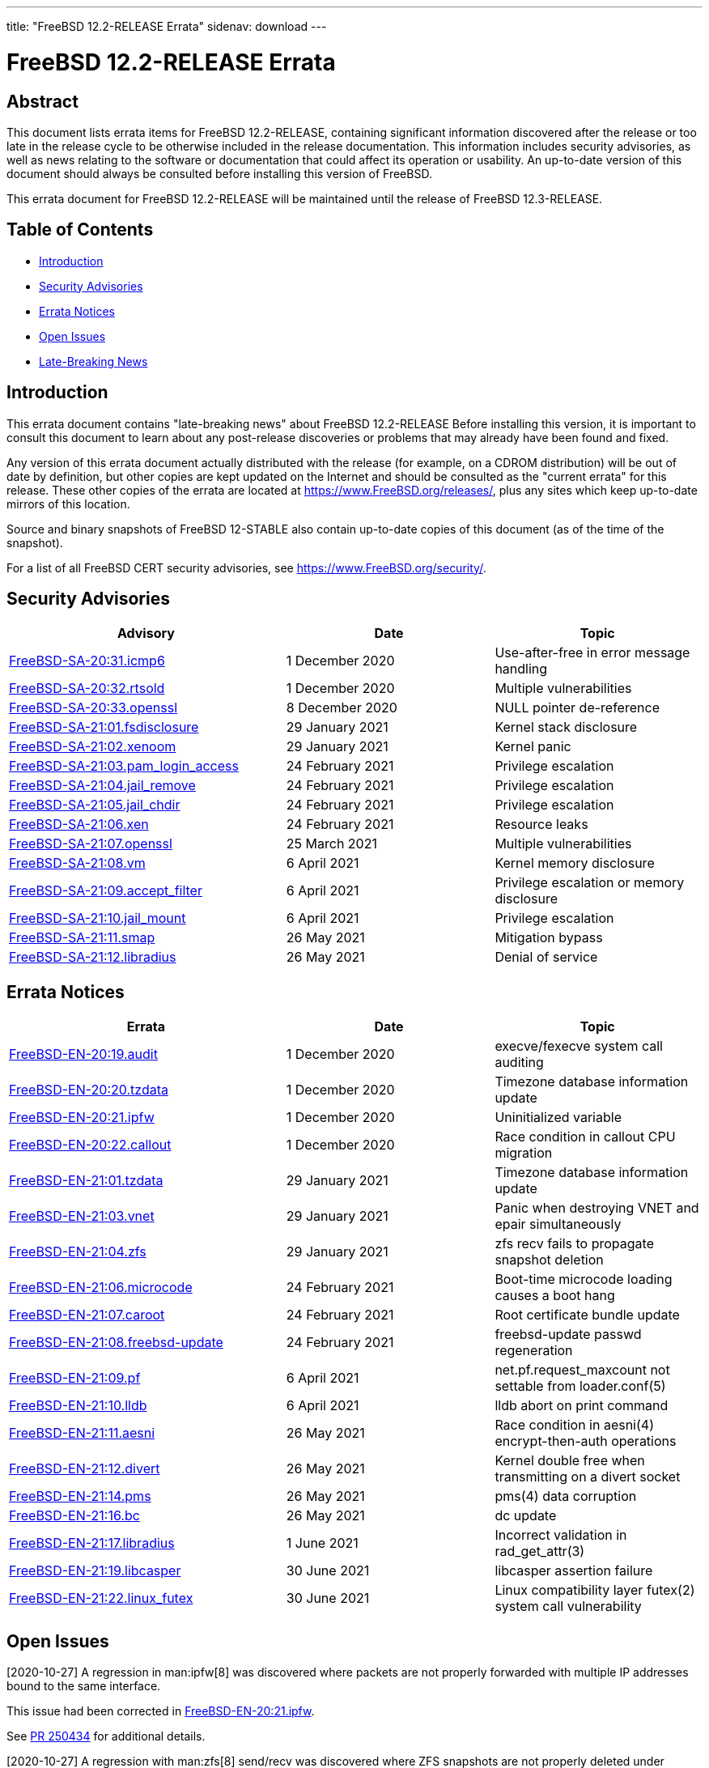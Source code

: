 ---
title: "FreeBSD 12.2-RELEASE Errata"
sidenav: download
---

:release: 12.2-RELEASE
:releaseNext: 12.3-RELEASE
:releaseBranch: 12-STABLE

= FreeBSD {release} Errata

== Abstract

This document lists errata items for FreeBSD {release}, containing significant information discovered after the release or too late in the release cycle to be otherwise included in the release documentation. This information includes security advisories, as well as news relating to the software or documentation that could affect its operation or usability. An up-to-date version of this document should always be consulted before installing this version of FreeBSD.

This errata document for FreeBSD {release} will be maintained until the release of FreeBSD {releaseNext}.

== Table of Contents

* <<intro,Introduction>>
* <<security,Security Advisories>>
* <<errata,Errata Notices>>
* <<open-issues,Open Issues>>
* <<late-news,Late-Breaking News>>

[[intro]]
== Introduction

This errata document contains "late-breaking news" about FreeBSD {release} Before installing this version, it is important to consult this document to learn about any post-release discoveries or problems that may already have been found and fixed.

Any version of this errata document actually distributed with the release (for example, on a CDROM distribution) will be out of date by definition, but other copies are kept updated on the Internet and should be consulted as the "current errata" for this release. These other copies of the errata are located at https://www.FreeBSD.org/releases/, plus any sites which keep up-to-date mirrors of this location.

Source and binary snapshots of FreeBSD {releaseBranch} also contain up-to-date copies of this document (as of the time of the snapshot).

For a list of all FreeBSD CERT security advisories, see https://www.FreeBSD.org/security/.

[[security]]
== Security Advisories

[width="100%",cols="40%,30%,30%",options="header",]
|===
|Advisory |Date |Topic
|link:https://www.freebsd.org/security/advisories/FreeBSD-SA-20:31.icmp6.asc[FreeBSD-SA-20:31.icmp6] |1 December 2020 |Use-after-free in error message handling
|link:https://www.freebsd.org/security/advisories/FreeBSD-SA-20:32.rtsold.asc[FreeBSD-SA-20:32.rtsold] |1 December 2020 |Multiple vulnerabilities
|link:https://www.freebsd.org/security/advisories/FreeBSD-SA-20:33.openssl.asc[FreeBSD-SA-20:33.openssl] |8 December 2020 |NULL pointer de-reference
|link:https://www.FreeBSD.org/security/advisories/FreeBSD-SA-21:01.fsdisclosure.asc[FreeBSD-SA-21:01.fsdisclosure] |29 January 2021 |Kernel stack disclosure
|link:https://www.FreeBSD.org/security/advisories/FreeBSD-SA-21:02.xenoom.asc[FreeBSD-SA-21:02.xenoom] |29 January 2021 |Kernel panic
|link:https://www.FreeBSD.org/security/advisories/FreeBSD-SA-21:03.pam_login_access.asc[FreeBSD-SA-21:03.pam_login_access] |24 February 2021 |Privilege escalation
|link:https://www.FreeBSD.org/security/advisories/FreeBSD-SA-21:04.jail_remove.asc[FreeBSD-SA-21:04.jail_remove] |24 February 2021 |Privilege escalation
|link:https://www.FreeBSD.org/security/advisories/FreeBSD-SA-21:05.jail_chdir.asc[FreeBSD-SA-21:05.jail_chdir] |24 February 2021 |Privilege escalation
|link:https://www.FreeBSD.org/security/advisories/FreeBSD-SA-21:06.xen.asc[FreeBSD-SA-21:06.xen] |24 February 2021 |Resource leaks
|link:https://www.freebsd.org/security/advisories/FreeBSD-SA-21:07.openssl.asc[FreeBSD-SA-21:07.openssl] |25 March 2021 |Multiple vulnerabilities
|link:https://www.FreeBSD.org/security/advisories/FreeBSD-SA-21:08.vm.asc[FreeBSD-SA-21:08.vm] |6 April 2021 |Kernel memory disclosure
|link:https://www.freebsd.org/security/advisories/FreeBSD-SA-21:09.accept_filter.asc[FreeBSD-SA-21:09.accept_filter] |6 April 2021 |Privilege escalation or memory disclosure
|link:https://www.FreeBSD.org/security/advisories/FreeBSD-SA-21:10.jail_mount.asc[FreeBSD-SA-21:10.jail_mount] |6 April 2021 |Privilege escalation
|link:https://www.FreeBSD.org/security/advisories/FreeBSD-SA-21:11.smap.asc[FreeBSD-SA-21:11.smap] |26 May 2021 |Mitigation bypass
|link:https://www.FreeBSD.org/security/advisories/FreeBSD-SA-21:12.libradius.asc[FreeBSD-SA-21:12.libradius] |26 May 2021 |Denial of service
|===

[[errata]]
== Errata Notices

[width="100%",cols="40%,30%,30%",options="header",]
|===
|Errata |Date |Topic
|link:https://www.freebsd.org/security/advisories/FreeBSD-EN-20:19.audit.asc[FreeBSD-EN-20:19.audit] |1 December 2020 |execve/fexecve system call auditing
|link:https://www.freebsd.org/security/advisories/FreeBSD-EN-20:20.tzdata.asc[FreeBSD-EN-20:20.tzdata] |1 December 2020 |Timezone database information update
|link:https://www.freebsd.org/security/advisories/FreeBSD-EN-20:21.ipfw.asc[FreeBSD-EN-20:21.ipfw] |1 December 2020 |Uninitialized variable
|link:https://www.freebsd.org/security/advisories/FreeBSD-EN-20:22.callout.asc[FreeBSD-EN-20:22.callout] |1 December 2020 |Race condition in callout CPU migration
|link:https://www.FreeBSD.org/security/advisories/FreeBSD-EN-21:01.tzdata.asc[FreeBSD-EN-21:01.tzdata] |29 January 2021 |Timezone database information update
|link:https://www.FreeBSD.org/security/advisories/FreeBSD-EN-21:03.vnet.asc[FreeBSD-EN-21:03.vnet] |29 January 2021 |Panic when destroying VNET and epair simultaneously
|link:https://www.FreeBSD.org/security/advisories/FreeBSD-EN-21:04.zfs.asc[FreeBSD-EN-21:04.zfs] |29 January 2021 |zfs recv fails to propagate snapshot deletion
|link:https://www.FreeBSD.org/security/advisories/FreeBSD-EN-21:06.microcode.asc[FreeBSD-EN-21:06.microcode] |24 February 2021 |Boot-time microcode loading causes a boot hang
|link:https://www.FreeBSD.org/security/advisories/FreeBSD-EN-21:07.caroot.asc[FreeBSD-EN-21:07.caroot] |24 February 2021 |Root certificate bundle update
|link:https://www.FreeBSD.org/security/advisories/FreeBSD-EN-21:08.freebsd-update.asc[FreeBSD-EN-21:08.freebsd-update] |24 February 2021 |freebsd-update passwd regeneration
|link:https://www.FreeBSD.org/security/advisories/FreeBSD-EN-21:09.pf.asc[FreeBSD-EN-21:09.pf] |6 April 2021 |net.pf.request_maxcount not settable from loader.conf(5)
|link:https://www.FreeBSD.org/security/advisories/FreeBSD-EN-21:10.lldb.asc[FreeBSD-EN-21:10.lldb] |6 April 2021 |lldb abort on print command
|link:https://www.FreeBSD.org/security/advisories/FreeBSD-EN-21:11.aesni.asc[FreeBSD-EN-21:11.aesni] |26 May 2021 |Race condition in aesni(4) encrypt-then-auth operations
|link:https://www.FreeBSD.org/security/advisories/FreeBSD-EN-21:12.divert.asc[FreeBSD-EN-21:12.divert] |26 May 2021 |Kernel double free when transmitting on a divert socket
|link:https://www.FreeBSD.org/security/advisories/FreeBSD-EN-21:14.pms.asc[FreeBSD-EN-21:14.pms] |26 May 2021 |pms(4) data corruption
|link:https://www.FreeBSD.org/security/advisories/FreeBSD-EN-21:16.bc.asc[FreeBSD-EN-21:16.bc] |26 May 2021 |dc update
|link:https://www.FreeBSD.org/security/advisories/FreeBSD-EN-21:17.libradius.asc[FreeBSD-EN-21:17.libradius] |1 June 2021 |Incorrect validation in rad_get_attr(3)
|link:https://www.FreeBSD.org/security/advisories/FreeBSD-EN-21:19.libcasper.asc[FreeBSD-EN-21:19.libcasper] |30 June 2021 |libcasper assertion failure
|link:https://www.FreeBSD.org/security/advisories/FreeBSD-EN-21:22.linux_futex.asc[FreeBSD-EN-21:22.linux_futex] |30 June 2021 |Linux compatibility layer futex(2) system call vulnerability
|===

[[open-issues]]
== Open Issues

[2020-10-27] A regression in man:ipfw[8] was discovered where packets are not properly forwarded with multiple IP addresses bound to the same interface.

This issue had been corrected in link:https://www.freebsd.org/security/advisories/FreeBSD-EN-20:21.ipfw.asc[FreeBSD-EN-20:21.ipfw].

See link:https://bugs.freebsd.org/bugzilla/show_bug.cgi?id=250434[PR 250434] for additional details.

[2020-10-27] A regression with man:zfs[8] send/recv was discovered where ZFS snapshots are not properly deleted under certain conditions.

An Errata Notice is planned for 12.2-RELEASE.

See link:https://bugs.freebsd.org/bugzilla/show_bug.cgi?id=249438[PR 249438] for additional details.

[2020-10-27] A regression was discovered with the FreeBSD/armv7 BEAGLEBONE images where SD card I/O takes an excessive amount of time. As such, there are no BEAGLEBONE images for this release.

[[late-news]]
== Late-Breaking News

[2020-10-27] A very late issue was discovered with the [.filename]#x11/gdm# package included on the amd64 and i386 DVD installer which causes GDM to fail to start properly.

Those installing GNOME as a new installation from the DVD should upgrade [.filename]#x11/gdm# from the upstream man:pkg[8] mirrors after installation.

Those installing GNOME on a new installation from the upstream man:pkg[8] mirrors, or upgrading from a previous FreeBSD release should not experience any issues.

[2020-11-11] Due to slight changes to the ABI and KBI between FreeBSD 12.1 and FreeBSD 12.2, it is important to note that certain third-party kernel modules may need to be rebuilt locally, until FreeBSD 12.1 reaches end of life.

Of note, this includes, but is not limited to, [.filename]#graphics/\*-kmod#, [.filename]#net/*-kmod#, and possibly others that are too extensive to list.
